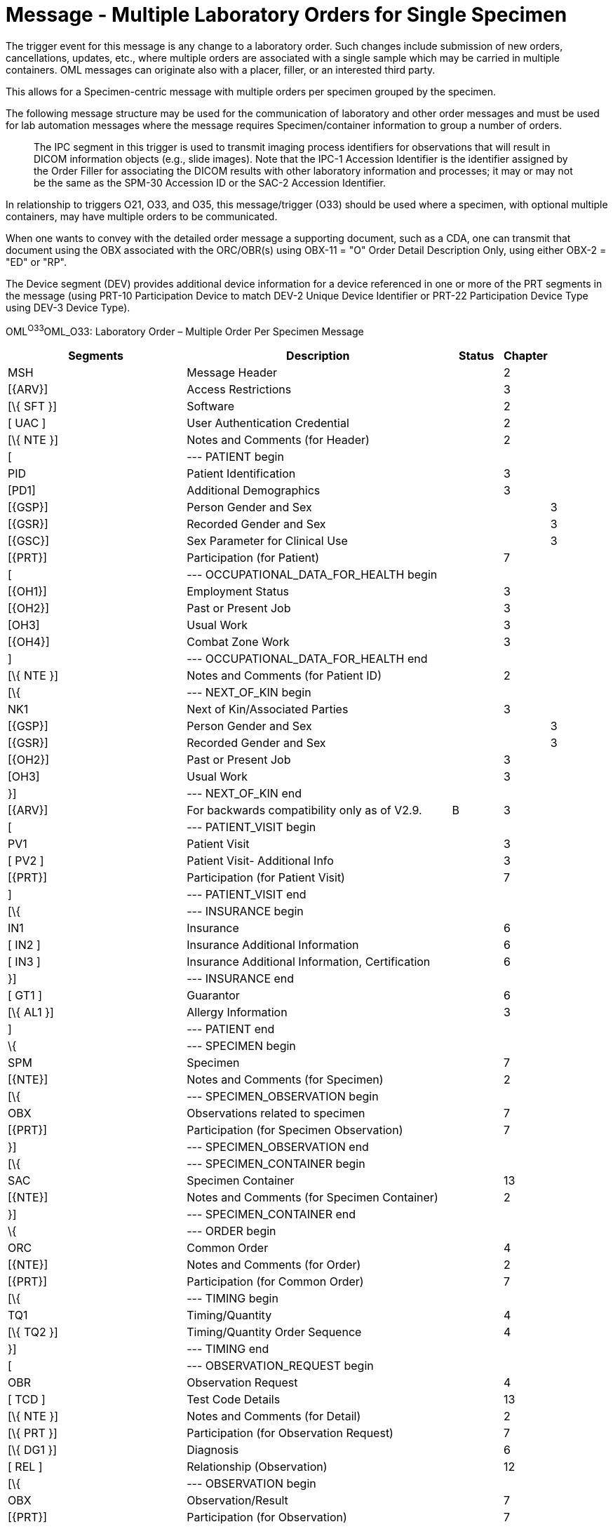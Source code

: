 = Message - Multiple Laboratory Orders for Single Specimen
:render_as: Message Page
:v291_section: 4.4.8

The trigger event for this message is any change to a laboratory order. Such changes include submission of new orders, cancellations, updates, etc., where multiple orders are associated with a single sample which may be carried in multiple containers. OML messages can originate also with a placer, filler, or an interested third party.

This allows for a Specimen-centric message with multiple orders per specimen grouped by the specimen.

The following message structure may be used for the communication of laboratory and other order messages and must be used for lab automation messages where the message requires Specimen/container information to group a number of orders.

____

The IPC segment in this trigger is used to transmit imaging process identifiers for observations that will result in DICOM information objects (e.g., slide images). Note that the IPC-1 Accession Identifier is the identifier assigned by the Order Filler for associating the DICOM results with other laboratory information and processes; it may or may not be the same as the SPM-30 Accession ID or the SAC-2 Accession Identifier.

____

In relationship to triggers O21, O33, and O35, this message/trigger (O33) should be used where a specimen, with optional multiple containers, may have multiple orders to be communicated.

When one wants to convey with the detailed order message a supporting document, such as a CDA, one can transmit that document using the OBX associated with the ORC/OBR(s) using OBX-11 = "O" Order Detail Description Only, using either OBX-2 = "ED" or "RP".

The Device segment (DEV) provides additional device information for a device referenced in one or more of the PRT segments in the message (using PRT-10 Participation Device to match DEV-2 Unique Device Identifier or PRT-22 Participation Device Type using DEV-3 Device Type).

OML^O33^OML_O33: Laboratory Order – Multiple Order Per Specimen Message

[width="100%",cols="34%,47%,9%,,10%,",options="header",]

|===

|Segments |Description |Status |Chapter | |

|MSH |Message Header | |2 | |

|[\{ARV}] |Access Restrictions | |3 | |

|[\{ SFT }] |Software | |2 | |

|[ UAC ] |User Authentication Credential | |2 | |

|[\{ NTE }] |Notes and Comments (for Header) | |2 | |

|[ |--- PATIENT begin | | | |

|PID |Patient Identification | |3 | |

|[PD1] |Additional Demographics | |3 | |

|[\{GSP}] |Person Gender and Sex | | |3 |

|[\{GSR}] |Recorded Gender and Sex | | |3 |

|[\{GSC}] |Sex Parameter for Clinical Use | | |3 |

|[\{PRT}] |Participation (for Patient) | |7 | |

|[ |--- OCCUPATIONAL_DATA_FOR_HEALTH begin | | | |

|[\{OH1}] |Employment Status | |3 | |

|[\{OH2}] |Past or Present Job | |3 | |

|[OH3] |Usual Work | |3 | |

|[\{OH4}] |Combat Zone Work | |3 | |

|] |--- OCCUPATIONAL_DATA_FOR_HEALTH end | | | |

|[\{ NTE }] |Notes and Comments (for Patient ID) | |2 | |

|[\{ |--- NEXT_OF_KIN begin | | | |

|NK1 |Next of Kin/Associated Parties | |3 | |

|[\{GSP}] |Person Gender and Sex | | |3 |

|[\{GSR}] |Recorded Gender and Sex | | |3 |

|[\{OH2}] |Past or Present Job | |3 | |

|[OH3] |Usual Work | |3 | |

|}] |--- NEXT_OF_KIN end | | | |

|[\{ARV}] |For backwards compatibility only as of V2.9. |B |3 | |

|[ |--- PATIENT_VISIT begin | | | |

|PV1 |Patient Visit | |3 | |

|[ PV2 ] |Patient Visit- Additional Info | |3 | |

|[\{PRT}] |Participation (for Patient Visit) | |7 | |

|] |--- PATIENT_VISIT end | | | |

|[\{ |--- INSURANCE begin | | | |

|IN1 |Insurance | |6 | |

|[ IN2 ] |Insurance Additional Information | |6 | |

|[ IN3 ] |Insurance Additional Information, Certification | |6 | |

|}] |--- INSURANCE end | | | |

|[ GT1 ] |Guarantor | |6 | |

|[\{ AL1 }] |Allergy Information | |3 | |

|] |--- PATIENT end | | | |

|\{ |--- SPECIMEN begin | | | |

|SPM |Specimen | |7 | |

|[\{NTE}] |Notes and Comments (for Specimen) | |2 | |

|[\{ |--- SPECIMEN_OBSERVATION begin | | | |

|OBX |Observations related to specimen | |7 | |

|[\{PRT}] |Participation (for Specimen Observation) | |7 | |

|}] |--- SPECIMEN_OBSERVATION end | | | |

|[\{ |--- SPECIMEN_CONTAINER begin | | | |

|SAC |Specimen Container | |13 | |

|[\{NTE}] |Notes and Comments (for Specimen Container) | |2 | |

|}] |--- SPECIMEN_CONTAINER end | | | |

|\{ |--- ORDER begin | | | |

|ORC |Common Order | |4 | |

|[\{NTE}] |Notes and Comments (for Order) | |2 | |

|[\{PRT}] |Participation (for Common Order) | |7 | |

|[\{ |--- TIMING begin | | | |

|TQ1 |Timing/Quantity | |4 | |

|[\{ TQ2 }] |Timing/Quantity Order Sequence | |4 | |

|}] |--- TIMING end | | | |

|[ |--- OBSERVATION_REQUEST begin | | | |

|OBR |Observation Request | |4 | |

|[ TCD ] |Test Code Details | |13 | |

|[\{ NTE }] |Notes and Comments (for Detail) | |2 | |

|[\{ PRT }] |Participation (for Observation Request) | |7 | |

|[\{ DG1 }] |Diagnosis | |6 | |

|[ REL ] |Relationship (Observation) | |12 | |

|[\{ |--- OBSERVATION begin | | | |

|OBX |Observation/Result | |7 | |

|[\{PRT}] |Participation (for Observation) | |7 | |

|[ TCD ] |Test Code Detail | |13 | |

|[\{ NTE }] |Notes and Comments (for Results) | |2 | |

|}] |--- OBSERVATION end | | | |

|[IPC] |Imaging Procedure Control | |4 | |

|[SGH] |Segment Group Header | |2 | |

|[\{ |--- PRIOR_RESULT begin | | | |

|[ |--- PATIENT_PRIOR begin | | | |

|PID |Patient Identification – previous result | |3 | |

|[PD1] |Additional Demographics – previous result | |3 | |

|[\{GSP}] |Person Gender and Sex | | |3 |

|[\{GSR}] |Recorded Gender and Sex | | |3 |

|[\{GSC}] |Sex Parameter for Clinical Use | | |3 |

|[\{PRT}] |Participation (for Patient Prior) | |7 | |

|[\{ARV}] |For backwards compatibility only as of V2.9. |B |3 | |

|] |--- PATIENT_PRIOR end | | | |

|[ |--- PATIENT_VISIT_PRIOR begin | | | |

|PV1 |Patient Visit – previous result | |3 | |

|[ PV2 ] |Patient Visit Add. Info – previous result | |3 | |

|[\{PRT}] |Participation (for Patient Visit Prior) | |7 | |

|] |--- PATIENT_VISIT_PRIOR end | | | |

|[\{ AL1 }] |Allergy Information - previous result | |3 | |

|\{ |--- ORDER_PRIOR begin | | | |

|ORC |Common Order - previous result | |4 | |

|[\{PRT}] |Participation | |7 | |

|OBR |Order Detail - previous result | |4 | |

|[\{ NTE }] |Notes and Comments - previous result | |2 | |

|[\{ |--- OBSERVATION_PARTICIPATION_PRIOR begin | | | |

|PRT |Participation (for Order Prior) | |7 | |

|[\{ DEV }] |Device | |17 | |

|}] |--- OBSERVATION_PARTICIPATION_PRIOR end | | | |

|[\{ |--- TIMING_PRIOR begin | | | |

|TQ1 |Timing/Quantity | |4 | |

|[\{ TQ2 }] |Timing/Quantity Order Sequence | |4 | |

|}] |--- TIMING_PRIOR end | | | |

|\{ |--- OBSERVATION_PRIOR begin | | | |

|OBX |Observation/Result - previous result | |7 | |

|[\{PRT}] |Participation (for Observation Prior) | |7 | |

|[\{ NTE }] |Notes and Comments - previous result | |2 | |

|} |--- OBSERVATION_PRIOR end | | | |

|} |--- ORDER_PRIOR end | | | |

|}] |--- PRIOR_RESULT end | | | |

|[SGT] |Segment Group Trailer | |2 | |

|] |--- OBSERVATION_REQUEST end | | | |

|[\{ FT1 }] |Financial Transaction | |6 | |

|[\{ CTI }] |Clinical Trial Identification | |7 | |

|[ BLG ] |Billing Segment | |4 | |

|} |--- ORDER end | | | |

|} |--- SPECIMEN end | | | |

|[\{ |--- DEVICE begin | | | |

|DEV |Device | |17 | |

|[\{OBX}] |Observation/Result | |7 | |

|}] |--- DEVICE end | | | |

|===

[width="100%",cols="20%,25%,11%,22%,22%",options="header",]

|===

|Acknowledgement Choreography | | | |

|OML^O33^OML_O33 | | | |

|Field name |Field Value: Original mode |Field value: Enhanced mode | |

|MSH-15 |Blank |NE |NE |AL, SU, ER

|MSH-16 |Blank |NE |AL, SU, ER |AL, SU, ER

|Immediate Ack |- |- |- |ACK^O33^ACK

|Application Ack |ORL^O34^ORL_O34 or +

ORL^O54^ORL_O54 or +

OSU^O52^OSU_O52 |- |ORL^O34^ORL_O34 or +

ORL^O54^ORL_O54 or +

OSU^O52^OSU_O52 |ORL^O34^ORL_O34 or +

ORL^O54^ORL_O54 or +

OSU^O52^OSU_O52

|===

[message-tabs, ["OML^O33^OML_O33", "OML^O33 Interaction", "OML^O33 Interaction", "ORL^O34^ORL_O34", "ORL^O34 Interaction", "ORL^O54^ORL_O54", "ORL^O54 Interaction", "OSU^O52^OSU_O52", "OSU Interaction"]]

